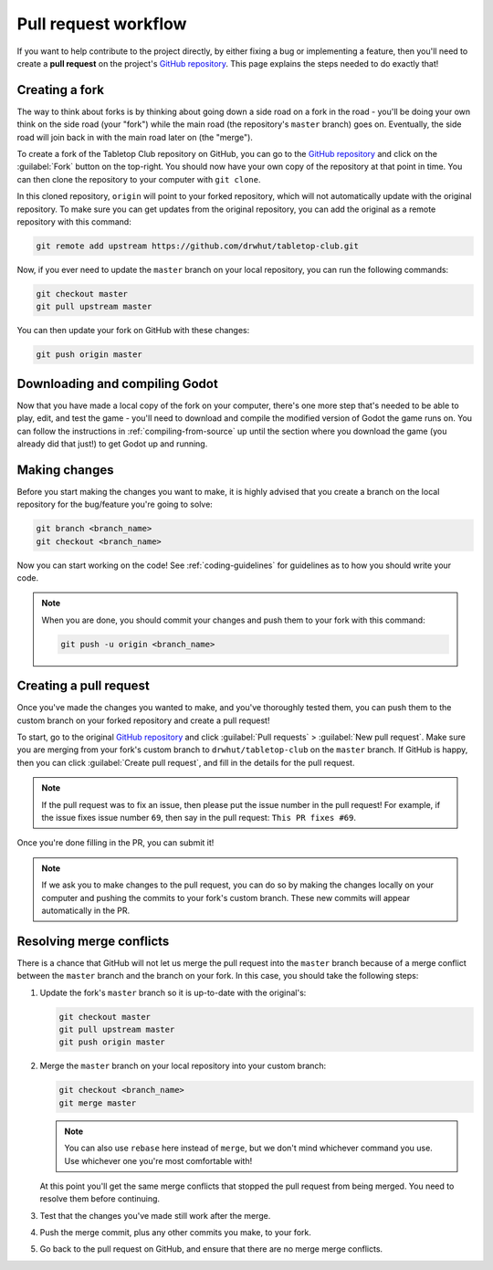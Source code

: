 .. _pull-request-workflow:

=====================
Pull request workflow
=====================

If you want to help contribute to the project directly, by either fixing a bug
or implementing a feature, then you'll need to create a **pull request** on
the project's `GitHub repository`_. This page explains the steps needed to do
exactly that!


Creating a fork
---------------

The way to think about forks is by thinking about going down a side road on a
fork in the road - you'll be doing your own think on the side road (your
"fork") while the main road (the repository's ``master`` branch) goes on.
Eventually, the side road will join back in with the main road later on (the
"merge").

To create a fork of the Tabletop Club repository on GitHub, you can go to the
`GitHub repository`_ and click on the :guilabel:`Fork` button on the top-right.
You should now have your own copy of the repository at that point in time.
You can then clone the repository to your computer with ``git clone``.

In this cloned repository, ``origin`` will point to your forked repository,
which will not automatically update with the original repository. To make sure
you can get updates from the original repository, you can add the original
as a remote repository with this command:

.. code-block:: bash

   git remote add upstream https://github.com/drwhut/tabletop-club.git

Now, if you ever need to update the ``master`` branch on your local repository,
you can run the following commands:

.. code-block:: bash

   git checkout master
   git pull upstream master

You can then update your fork on GitHub with these changes:

.. code-block:: bash

   git push origin master


Downloading and compiling Godot
-------------------------------

Now that you have made a local copy of the fork on your computer, there's one
more step that's needed to be able to play, edit, and test the game - you'll
need to download and compile the modified version of Godot the game runs on.
You can follow the instructions in :ref:`compiling-from-source` up until the
section where you download the game (you already did that just!) to get Godot
up and running.


Making changes
--------------

Before you start making the changes you want to make, it is highly advised that
you create a branch on the local repository for the bug/feature you're going to
solve:

.. code-block:: bash

   git branch <branch_name>
   git checkout <branch_name>

Now you can start working on the code! See :ref:`coding-guidelines` for
guidelines as to how you should write your code.

.. note::

   When you are done, you should commit your changes and push them to your fork
   with this command:

   .. code-block:: bash

      git push -u origin <branch_name>


Creating a pull request
-----------------------

Once you've made the changes you wanted to make, and you've thoroughly tested
them, you can push them to the custom branch on your forked repository and
create a pull request!

To start, go to the original `GitHub repository`_ and click
:guilabel:`Pull requests` > :guilabel:`New pull request`. Make sure you are
merging from your fork's custom branch to ``drwhut/tabletop-club`` on the
``master`` branch. If GitHub is happy, then you can click
:guilabel:`Create pull request`, and fill in the details for the pull request.

.. note::

   If the pull request was to fix an issue, then please put the issue number in
   the pull request! For example, if the issue fixes issue number ``69``, then
   say in the pull request: ``This PR fixes #69``.

Once you're done filling in the PR, you can submit it!

.. note::

   If we ask you to make changes to the pull request, you can do so by making
   the changes locally on your computer and pushing the commits to your fork's
   custom branch. These new commits will appear automatically in the PR.


Resolving merge conflicts
-------------------------

There is a chance that GitHub will not let us merge the pull request into the
``master`` branch because of a merge conflict between the ``master`` branch and
the branch on your fork. In this case, you should take the following steps:

1. Update the fork's ``master`` branch so it is up-to-date with the original's:

   .. code-block:: bash

      git checkout master
      git pull upstream master
      git push origin master

2. Merge the ``master`` branch on your local repository into your custom branch:
   
   .. code-block:: bash

      git checkout <branch_name>
      git merge master
    
   .. note::

      You can also use ``rebase`` here instead of ``merge``, but we don't mind
      whichever command you use. Use whichever one you're most comfortable
      with!
    
   At this point you'll get the same merge conflicts that stopped the pull
   request from being merged. You need to resolve them before continuing.

3. Test that the changes you've made still work after the merge.

4. Push the merge commit, plus any other commits you make, to your fork.

5. Go back to the pull request on GitHub, and ensure that there are no merge
   merge conflicts.


.. _GitHub repository: https://github.com/drwhut/tabletop-club
